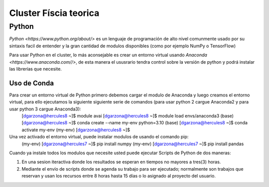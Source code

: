 Cluster Físcia teorica 
#################

**Python**
*********

`Python <https://www.python.org/about/>` es un lenguaje de programación de alto nivel comunmente usado por su sintaxis facil de entender y la gran cantidad de modulos disponibles (como por ejemplo NumPy o TensorFlow)

Para usar Python en el cluster, lo más aconsejable es crear un entorno virtual usando `Anaconda <https://www.anaconda.com//>`, de esta manera el ususrario tendra control sobre la versión de python y podrá instalar las librerías que necesite. 

Uso de Conda
================================

Para crear un entorno virtual de Python primero debemos cargar el modulo de Anaconda y luego creamos el entorno virtual, para ello ejecutamos la siguiente siguiente serie de comandos (para usar python 2 cargue Anaconda2 y para usar python 3 cargue Anaconda3): 
 [dgarzona@hercules8 ~]$ module avai
 [dgarzona@hercules8 ~]$ module load envs/anaconda3
 (base) [dgarzona@hercules8 ~]$ conda create --name my-env python=3.10
 (base) [dgarzona@hercules8 ~]$ conda activate my-env
 (my-env) [dgarzona@hercules8 ~]$ 

Una vez activado el entorno virtual, puede instalar modulos de usando el comando pip: 
 (my-env) [dgarzona@hercules7 ~]$ pip install numpy
 (my-env) [dgarzona@hercules7 ~]$ pip install pandas

Cuando ya instale todos los modulos que necesite usted puede ejecutar Scripts de Python de dos maneras:

1. En una sesion iteractiva donde los resultados se esperan en tiempos no mayores a tres(3) horas. 
2. Mediante el envío de scripts donde se agenda su trabajo para ser ejecutado; normalmente son trabajos que reservan y usan los recursos entre 8 horas hasta 15 días o lo asignado al proyecto del usuario.



 

